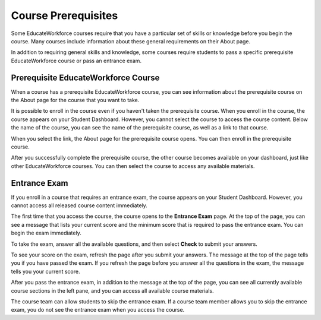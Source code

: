 .. _SFD Prerequisites:

######################
Course Prerequisites
######################

Some EducateWorkforce courses require that you have a particular set of skills or knowledge
before you begin the course. Many courses include information about these
general requirements on their About page.

In addition to requiring general skills and knowledge, some courses require
students to pass a specific prerequisite EducateWorkforce course or pass an entrance exam.

.. _Prerequisite EducateWorkforce Course:

**************************
Prerequisite EducateWorkforce Course
**************************

When a course has a prerequisite EducateWorkforce course, you can see information about the
prerequisite course on the About page for the course that you want to take.

.. image:: ../../shared/students/Images/PrereqAboutPage.png
  :width: 500
  :alt: A course About page with prerequisite course information circled.

It is possible to enroll in the course even if you haven't taken the
prerequisite course. When you enroll in the course, the course appears on your
Student Dashboard. However, you cannot select the course to access the
course content. Below the name of the course, you can see the name of the
prerequisite course, as well as a link to that course.

.. image:: ../../shared/students/Images/Prereq_StudentDashboard.png
  :width: 500
  :alt: The Student Dashboard with an available course and a course that is
      unavailable because it has a prerequisite.

When you select the link, the About page for the prerequisite course opens.
You can then enroll in the prerequisite course.

After you successfully complete the prerequisite course, the other course
becomes available on your dashboard, just like other EducateWorkforce courses. You can then
select the course to access any available materials.

.. _Entrance Exam:

**************************
Entrance Exam
**************************

If you enroll in a course that requires an entrance exam, the course appears on
your Student Dashboard. However, you cannot access all released course content
immediately.

The first time that you access the course, the course opens to the **Entrance
Exam** page. At the top of the page, you can see a message that lists your
current score and the minimum score that is required to pass the entrance
exam. You can begin the exam immediately.

.. image:: ../../shared/students/Images/EntEx_LandingPage.png
  :width: 500
  :alt: The Entrance Exam page with the first problem visible.

To take the exam, answer all the available questions, and then select **Check**
to submit your answers.

To see your score on the exam, refresh the page after you submit your answers.
The message at the top of the page tells you if you have passed the exam. If
you refresh the page before you answer all the questions in the exam, the
message tells you your current score.

After you pass the entrance exam, in addition to the message at the top
of the page, you can see all currently available course sections in the
left pane, and you can access all available course materials.

The course team can allow students to skip the entrance exam. If a course team
member allows you to skip the entrance exam, you do not see the entrance exam
when you access the course.
